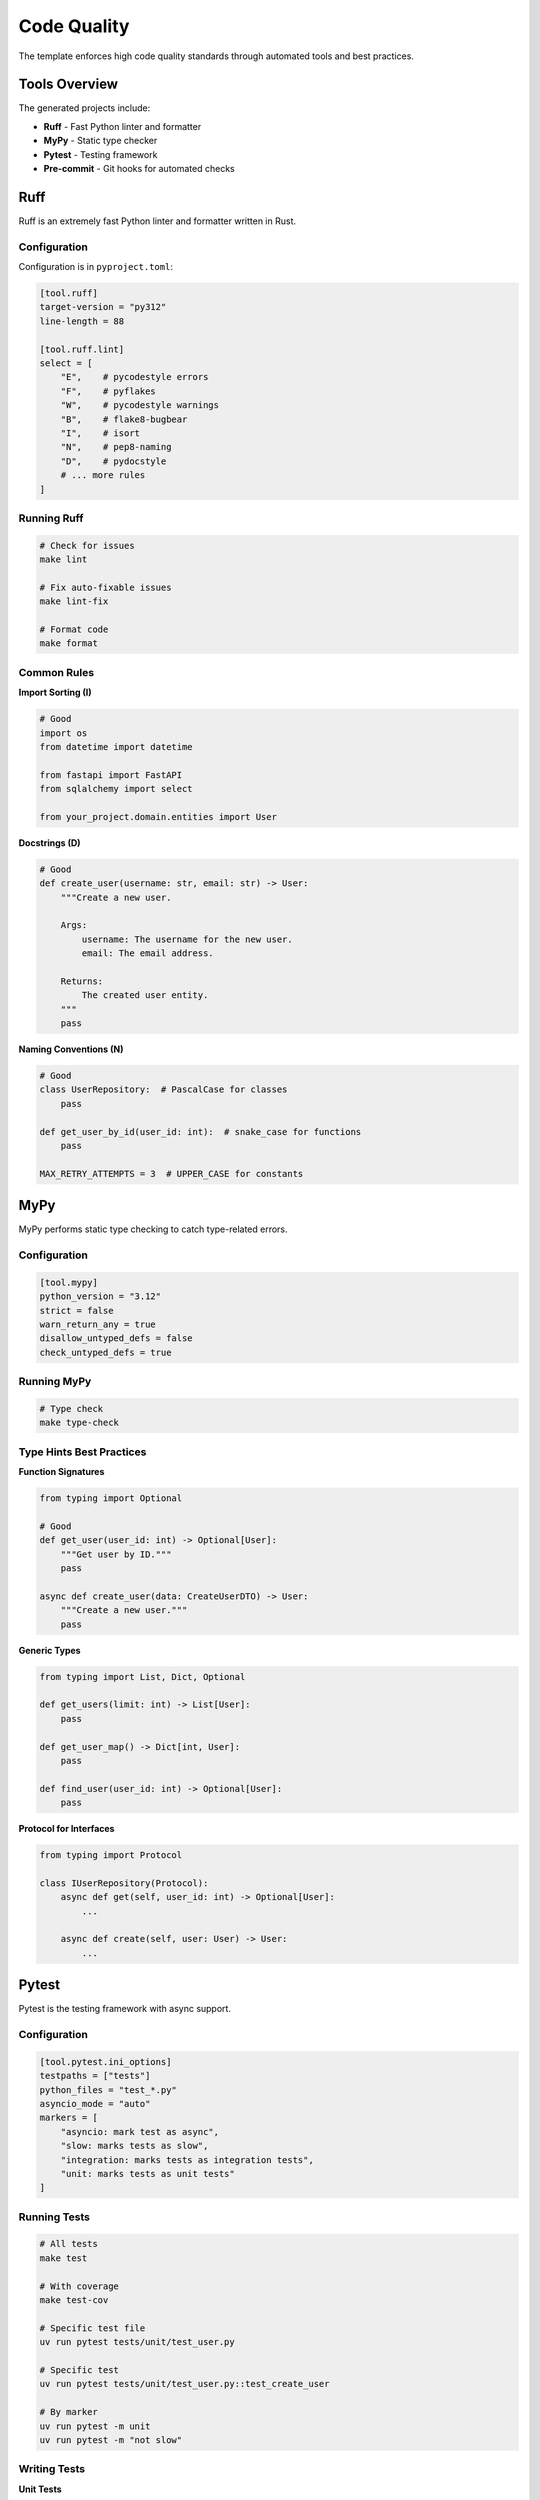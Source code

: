 Code Quality
============

The template enforces high code quality standards through automated tools and best practices.

Tools Overview
--------------

The generated projects include:

* **Ruff** - Fast Python linter and formatter
* **MyPy** - Static type checker
* **Pytest** - Testing framework
* **Pre-commit** - Git hooks for automated checks

Ruff
----

Ruff is an extremely fast Python linter and formatter written in Rust.

Configuration
~~~~~~~~~~~~~

Configuration is in ``pyproject.toml``:

.. code-block:: toml

   [tool.ruff]
   target-version = "py312"
   line-length = 88

   [tool.ruff.lint]
   select = [
       "E",    # pycodestyle errors
       "F",    # pyflakes
       "W",    # pycodestyle warnings
       "B",    # flake8-bugbear
       "I",    # isort
       "N",    # pep8-naming
       "D",    # pydocstyle
       # ... more rules
   ]

Running Ruff
~~~~~~~~~~~~

.. code-block:: bash

   # Check for issues
   make lint

   # Fix auto-fixable issues
   make lint-fix

   # Format code
   make format

Common Rules
~~~~~~~~~~~~

**Import Sorting (I)**

.. code-block:: python

   # Good
   import os
   from datetime import datetime

   from fastapi import FastAPI
   from sqlalchemy import select

   from your_project.domain.entities import User

**Docstrings (D)**

.. code-block:: python

   # Good
   def create_user(username: str, email: str) -> User:
       """Create a new user.

       Args:
           username: The username for the new user.
           email: The email address.

       Returns:
           The created user entity.
       """
       pass

**Naming Conventions (N)**

.. code-block:: python

   # Good
   class UserRepository:  # PascalCase for classes
       pass

   def get_user_by_id(user_id: int):  # snake_case for functions
       pass

   MAX_RETRY_ATTEMPTS = 3  # UPPER_CASE for constants

MyPy
----

MyPy performs static type checking to catch type-related errors.

Configuration
~~~~~~~~~~~~~

.. code-block:: toml

   [tool.mypy]
   python_version = "3.12"
   strict = false
   warn_return_any = true
   disallow_untyped_defs = false
   check_untyped_defs = true

Running MyPy
~~~~~~~~~~~~

.. code-block:: bash

   # Type check
   make type-check

Type Hints Best Practices
~~~~~~~~~~~~~~~~~~~~~~~~~~

**Function Signatures**

.. code-block:: python

   from typing import Optional

   # Good
   def get_user(user_id: int) -> Optional[User]:
       """Get user by ID."""
       pass

   async def create_user(data: CreateUserDTO) -> User:
       """Create a new user."""
       pass

**Generic Types**

.. code-block:: python

   from typing import List, Dict, Optional

   def get_users(limit: int) -> List[User]:
       pass

   def get_user_map() -> Dict[int, User]:
       pass

   def find_user(user_id: int) -> Optional[User]:
       pass

**Protocol for Interfaces**

.. code-block:: python

   from typing import Protocol

   class IUserRepository(Protocol):
       async def get(self, user_id: int) -> Optional[User]:
           ...

       async def create(self, user: User) -> User:
           ...

Pytest
------

Pytest is the testing framework with async support.

Configuration
~~~~~~~~~~~~~

.. code-block:: toml

   [tool.pytest.ini_options]
   testpaths = ["tests"]
   python_files = "test_*.py"
   asyncio_mode = "auto"
   markers = [
       "asyncio: mark test as async",
       "slow: marks tests as slow",
       "integration: marks tests as integration tests",
       "unit: marks tests as unit tests"
   ]

Running Tests
~~~~~~~~~~~~~

.. code-block:: bash

   # All tests
   make test

   # With coverage
   make test-cov

   # Specific test file
   uv run pytest tests/unit/test_user.py

   # Specific test
   uv run pytest tests/unit/test_user.py::test_create_user

   # By marker
   uv run pytest -m unit
   uv run pytest -m "not slow"

Writing Tests
~~~~~~~~~~~~~

**Unit Tests**

.. code-block:: python

   # tests/unit/domain/test_user.py
   from datetime import datetime
   from your_project.domain.entities.user import User

   def test_user_is_active():
       """Test user activity check."""
       user = User(
           id=1,
           username="testuser",
           email="test@example.com",
           created_at=datetime.now()
       )
       assert user.is_active()

**Async Tests**

.. code-block:: python

   # tests/unit/application/test_create_user.py
   import pytest
   from unittest.mock import AsyncMock

   @pytest.mark.asyncio
   async def test_create_user_use_case():
       """Test user creation use case."""
       mock_repo = AsyncMock()
       use_case = CreateUserUseCase(mock_repo)

       result = await use_case.execute(dto)

       assert result.username == "testuser"
       mock_repo.create.assert_called_once()

**Integration Tests**

.. code-block:: python

   # tests/integration/test_user_api.py
   import pytest
   from httpx import AsyncClient

   @pytest.mark.asyncio
   async def test_create_user_endpoint(client: AsyncClient):
       """Test user creation endpoint."""
       response = await client.post(
           "/api/v1/users",
           json={"username": "testuser", "email": "test@example.com"}
       )

       assert response.status_code == 201
       data = response.json()
       assert data["username"] == "testuser"

**Fixtures**

.. code-block:: python

   # tests/conftest.py
   import pytest
   from httpx import AsyncClient
   from your_project.main import app

   @pytest.fixture
   async def client():
       """HTTP client fixture."""
       async with AsyncClient(app=app, base_url="http://test") as client:
           yield client

   @pytest.fixture
   def user_data():
       """User test data fixture."""
       return {
           "username": "testuser",
           "email": "test@example.com"
       }

Pre-commit Hooks
----------------

Pre-commit runs checks before each commit.

Configuration
~~~~~~~~~~~~~

.. code-block:: yaml

   # .pre-commit-config.yaml
   repos:
     - repo: https://github.com/astral-sh/ruff-pre-commit
       rev: v0.1.0
       hooks:
         - id: ruff
           args: [--fix]
         - id: ruff-format

Setup
~~~~~

.. code-block:: bash

   # Install pre-commit
   pip install pre-commit

   # Install hooks
   pre-commit install

   # Run manually
   pre-commit run --all-files

Code Quality Checklist
----------------------

Before Committing
~~~~~~~~~~~~~~~~~

.. code-block:: bash

   # Format code
   make format

   # Run all checks
   make check

   # Run tests
   make test

The ``make check`` command runs:

1. Ruff linting
2. Ruff format check
3. MyPy type checking

Before Pull Request
~~~~~~~~~~~~~~~~~~~

.. code-block:: bash

   # Full CI pipeline
   make ci

This runs:

1. All code quality checks
2. Full test suite
3. Coverage report

Best Practices
--------------

Code Style
~~~~~~~~~~

1. **Follow PEP 8**

   * 88 character line length
   * 4 spaces for indentation
   * Blank lines between functions

2. **Use Type Hints**

   * All function parameters
   * All return values
   * Complex data structures

3. **Write Docstrings**

   * All public functions
   * All classes
   * Google style format

4. **Keep Functions Small**

   * Single responsibility
   * Maximum 50 lines
   * Clear purpose

Testing
~~~~~~~

1. **Write Tests First** (TDD)

   * Define expected behavior
   * Write failing test
   * Implement feature
   * Verify test passes

2. **Test Coverage**

   * Aim for >80% coverage
   * Test edge cases
   * Test error conditions

3. **Fast Tests**

   * Unit tests < 100ms
   * Mock external dependencies
   * Use fixtures

4. **Clear Test Names**

   * Describe what is tested
   * Include expected outcome
   * Use ``test_`` prefix

Architecture
~~~~~~~~~~~~

1. **Respect Layer Boundaries**

   * Don't skip layers
   * Dependencies point inward
   * Use interfaces

2. **Dependency Injection**

   * Use Dishka container
   * Inject dependencies
   * Don't create in constructors

3. **Single Responsibility**

   * One reason to change
   * Focused classes
   * Clear purpose

4. **SOLID Principles**

   * Single Responsibility
   * Open/Closed
   * Liskov Substitution
   * Interface Segregation
   * Dependency Inversion

Common Issues
-------------

Import Errors
~~~~~~~~~~~~~

**Problem:** Circular imports

**Solution:** Use TYPE_CHECKING

.. code-block:: python

   from typing import TYPE_CHECKING

   if TYPE_CHECKING:
       from your_project.domain.entities import User

Type Errors
~~~~~~~~~~~

**Problem:** Missing type hints

**Solution:** Add complete type annotations

.. code-block:: python

   # Bad
   def get_user(id):
       pass

   # Good
   def get_user(user_id: int) -> Optional[User]:
       pass

Test Failures
~~~~~~~~~~~~~

**Problem:** Async tests not running

**Solution:** Use ``@pytest.mark.asyncio``

.. code-block:: python

   @pytest.mark.asyncio
   async def test_async_function():
       result = await async_function()
       assert result is not None

Continuous Integration
----------------------

The template includes GitHub Actions workflows:

.. code-block:: yaml

   # .github/workflows/ci.yml
   name: CI

   on: [push, pull_request]

   jobs:
     test:
       runs-on: ubuntu-latest
       steps:
         - uses: actions/checkout@v3
         - name: Run checks
           run: make ci

This runs on every push and pull request.

See Also
--------

* :doc:`../user-guide/testing` - Testing guide
* :doc:`../reference/makefile-commands` - Command reference
* :doc:`contributing` - Contributing guidelines
* :doc:`../advanced/best-practices` - Advanced patterns
